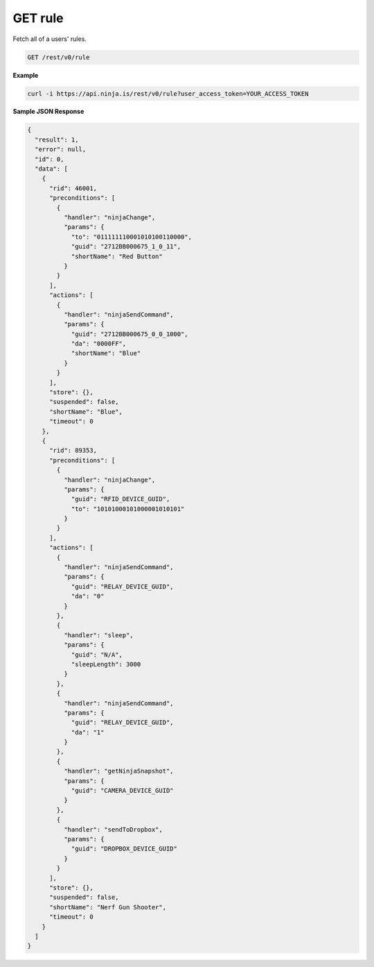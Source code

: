 GET rule
--------

Fetch all of a users' rules.

.. code-block:: url

	GET /rest/v0/rule

**Example**

.. code-block:: bash
	
	curl -i https://api.ninja.is/rest/v0/rule?user_access_token=YOUR_ACCESS_TOKEN

**Sample JSON Response**

.. code-block:: json
	
	{
	  "result": 1,
	  "error": null,
	  "id": 0,
	  "data": [
	    {
	      "rid": 46001,
	      "preconditions": [
	        {
	          "handler": "ninjaChange",
	          "params": {
	            "to": "011111110001010100110000",
	            "guid": "2712BB000675_1_0_11",
	            "shortName": "Red Button"
	          }
	        }
	      ],
	      "actions": [
	        {
	          "handler": "ninjaSendCommand",
	          "params": {
	            "guid": "2712BB000675_0_0_1000",
	            "da": "0000FF",
	            "shortName": "Blue"
	          }
	        }
	      ],
	      "store": {},
	      "suspended": false,
	      "shortName": "Blue",
	      "timeout": 0
	    },
	    {
	      "rid": 89353,
	      "preconditions": [
	        {
	          "handler": "ninjaChange",
	          "params": {
	            "guid": "RFID_DEVICE_GUID",
	            "to": "10101000101000001010101"
	          }
	        }
	      ],
	      "actions": [
	        {
	          "handler": "ninjaSendCommand",
	          "params": {
	            "guid": "RELAY_DEVICE_GUID",
	            "da": "0"
	          }
	        },
	        {
	          "handler": "sleep",
	          "params": {
	            "guid": "N/A",
	            "sleepLength": 3000
	          }
	        },
	        {
	          "handler": "ninjaSendCommand",
	          "params": {
	            "guid": "RELAY_DEVICE_GUID",
	            "da": "1"
	          }
	        },
	        {
	          "handler": "getNinjaSnapshot",
	          "params": {
	            "guid": "CAMERA_DEVICE_GUID"
	          }
	        },
	        {
	          "handler": "sendToDropbox",
	          "params": {
	            "guid": "DROPBOX_DEVICE_GUID"
	          }
	        }
	      ],
	      "store": {},
	      "suspended": false,
	      "shortName": "Nerf Gun Shooter",
	      "timeout": 0
	    }
	  ]
	}